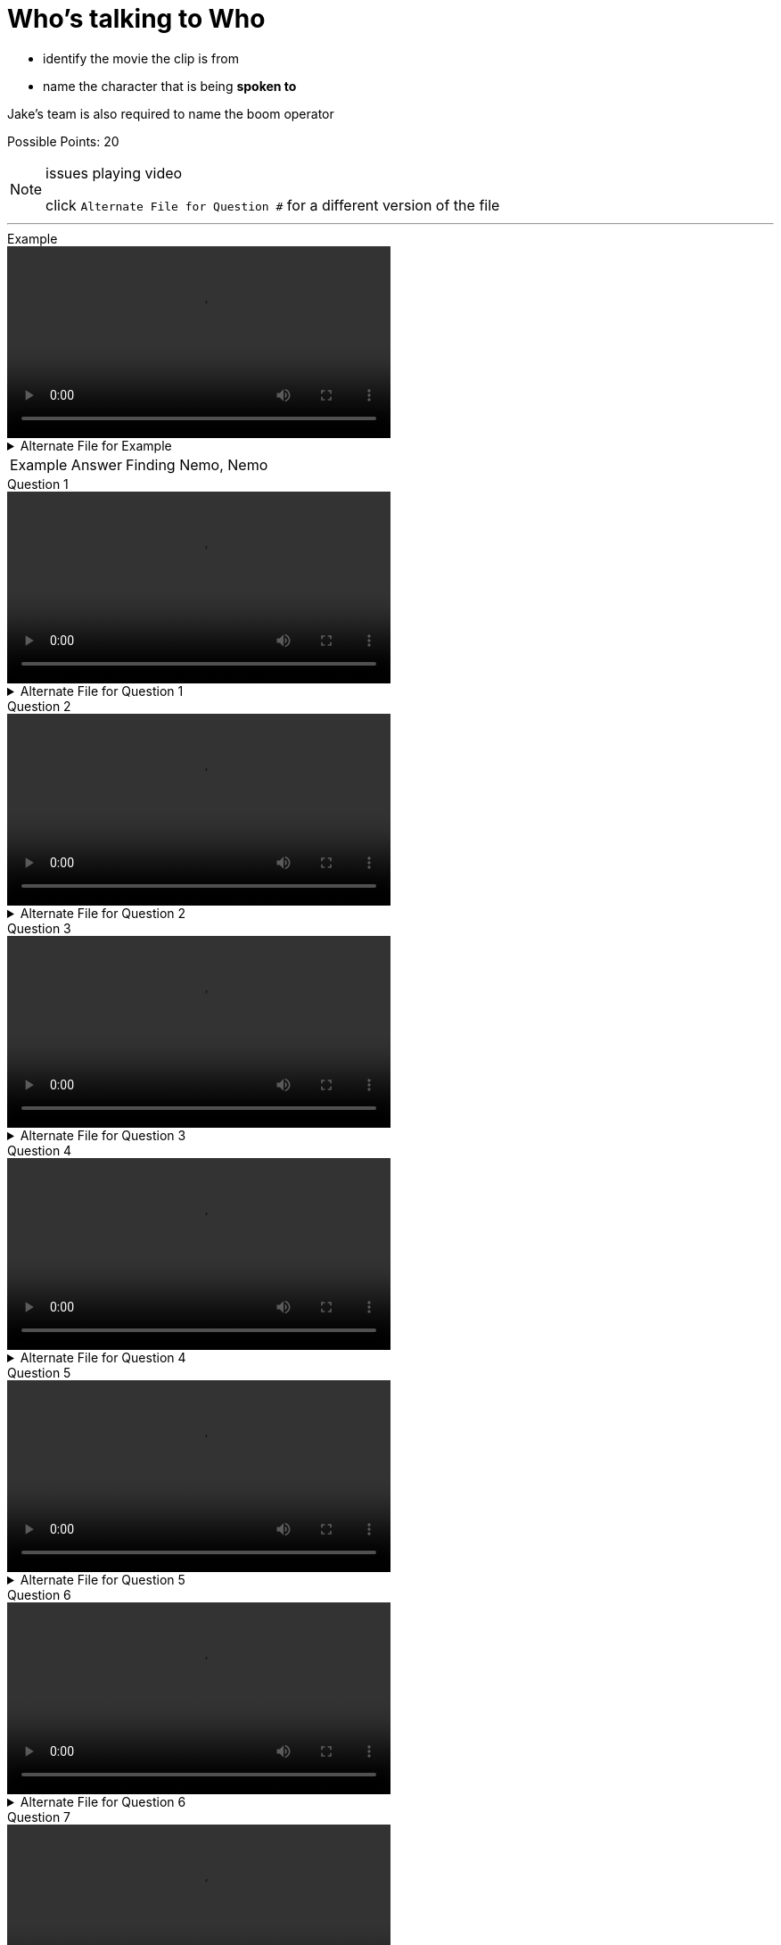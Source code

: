 = Who’s talking to Who
:imagesdir: ../../resources/video


++++
<link rel="stylesheet"  href="http://cdnjs.cloudflare.com/ajax/libs/font-awesome/3.1.0/css/font-awesome.min.css">
++++

:icons: font

[example]
====
* identify the movie the clip is from 

* name the character that is being *spoken to*

[.small]#Jake’s team is also required to name the boom operator#

Possible Points: 20
====

[NOTE]
.issues playing video
--
click [.small]#`Alternate File for Question #`# for a different version of the file 
--

'''

.Example
video::example/example.webm[width=50%,align="center"]

.Alternate File for Example
[%collapsible]
====
video::example/example.mp4[width=50%]
====

[horizontal]
Example Answer:: Finding Nemo, Nemo



.Question 1
video::vid1/vid1.webm[width=50%,align="center"]
.Alternate File for Question 1
[%collapsible]
====
video::vid1/vid1.mp4[width=50%]
====

.Question 2
video::vid2/vid2.webm[width=50%,align="center"]
.Alternate File for Question 2
[%collapsible]
====
video::vid2/vid2.mp4[width=50%]
====

.Question 3
video::vid3/vid3.webm[width=50%,align="center"]
.Alternate File for Question 3
[%collapsible]
====
video::vid3/vid3.mp4[width=50%]
====

.Question 4
video::vid4/vid4.webm[width=50%,align="center"]
.Alternate File for Question 4
[%collapsible]
====
video::vid4/vid4.mp4[width=50%]
====

.Question 5
video::vid5/vid5.webm[width=50%,align="center"]
.Alternate File for Question 5
[%collapsible]
====
[.small]#_this video takes awhile to load on first play_#

video::vid5/vid5.mp4[width=50%]
====

.Question 6
video::vid6/vid6.webm[width=50%,align="center"]
.Alternate File for Question 6
[%collapsible]
====
video::vid6/vid6.mp4[width=50%]
====

.Question 7
video::vid7/vid7.webm[width=50%,align="center"]
.Alternate File for Question 7
[%collapsible]
====
video::vid7/vid7.mp4[width=50%]
====

.Question 8
video::vid8/vid8.webm[width=50%,align="center"]
.Alternate File for Question 8
[%collapsible]
====
video::vid8/vid8.mp4[width=50%]
====

.Question 9
video::vid9/vid9.webm[width=50%,align="center"]
.Alternate File for Question 9
[%collapsible]
====
video::vid9/vid9.mp4[width=50%]
====

.Question 10
video::vid10/vid10.webm[width=50%,align="center"]
.Alternate File for Question 10
[%collapsible]
====
video::vid10/vid10.mp4[width=50%]
====

'''

link:../../index.html[Click here to return to the main site.]
